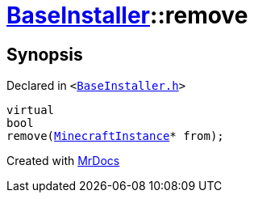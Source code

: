 [#BaseInstaller-remove]
= xref:BaseInstaller.adoc[BaseInstaller]::remove
:relfileprefix: ../
:mrdocs:


== Synopsis

Declared in `&lt;https://github.com/PrismLauncher/PrismLauncher/blob/develop/launcher/BaseInstaller.h#L36[BaseInstaller&period;h]&gt;`

[source,cpp,subs="verbatim,replacements,macros,-callouts"]
----
virtual
bool
remove(xref:MinecraftInstance.adoc[MinecraftInstance]* from);
----



[.small]#Created with https://www.mrdocs.com[MrDocs]#
